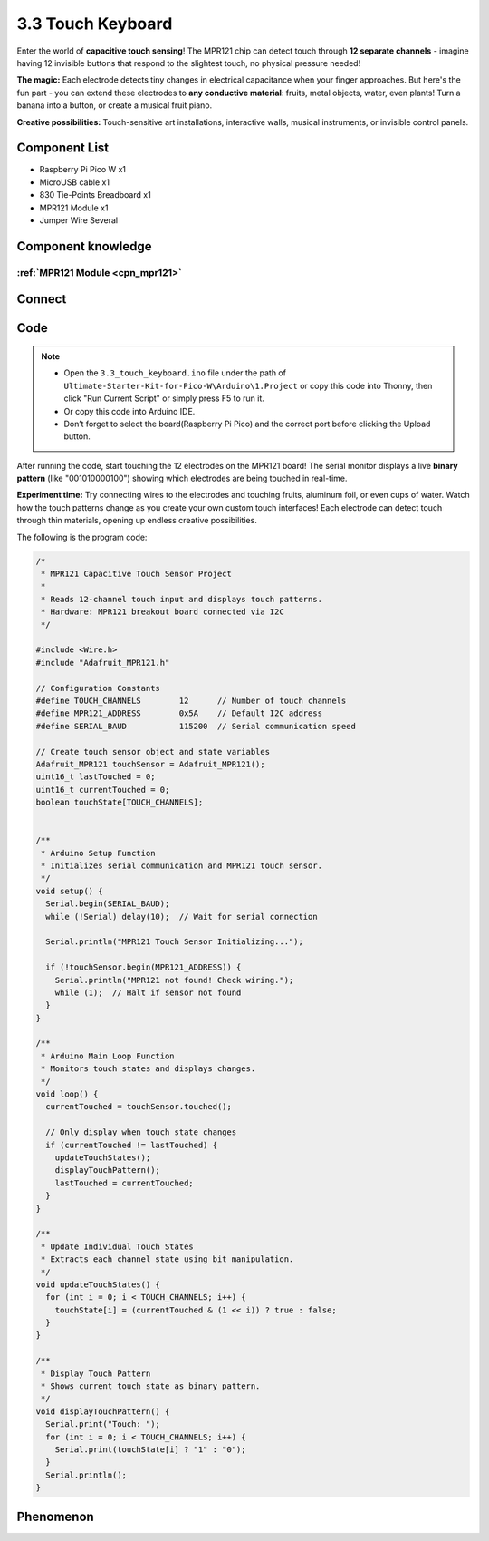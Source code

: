 3.3 Touch Keyboard
=========================
Enter the world of **capacitive touch sensing**! The MPR121 chip can detect touch through **12 separate channels** - imagine having 12 invisible buttons that respond to the slightest touch, no physical pressure needed!

**The magic:** Each electrode detects tiny changes in electrical capacitance when your finger approaches. But here's the fun part - you can extend these electrodes to **any conductive material**: fruits, metal objects, water, even plants! Turn a banana into a button, or create a musical fruit piano.

**Creative possibilities:** Touch-sensitive art installations, interactive walls, musical instruments, or invisible control panels.

Component List
^^^^^^^^^^^^^^^
- Raspberry Pi Pico W x1
- MicroUSB cable x1
- 830 Tie-Points Breadboard x1
- MPR121 Module x1
- Jumper Wire Several

Component knowledge
^^^^^^^^^^^^^^^^^^^^
:ref:`MPR121 Module <cpn_mpr121>`
"""""""""""""""""""""""""""""""""""

Connect
^^^^^^^^^
.. image:: img/3.connect/3.3.png

Code
^^^^^^^
.. note::

    * Open the ``3.3_touch_keyboard.ino`` file under the path of ``Ultimate-Starter-Kit-for-Pico-W\Arduino\1.Project`` or copy this code into Thonny, then click "Run Current Script" or simply press F5 to run it.

    * Or copy this code into Arduino IDE.

    * Don’t forget to select the board(Raspberry Pi Pico) and the correct port before clicking the Upload button. 

After running the code, start touching the 12 electrodes on the MPR121 board! The serial monitor displays a live **binary pattern** (like "001010000100") showing which electrodes are being touched in real-time.

**Experiment time:** Try connecting wires to the electrodes and touching fruits, aluminum foil, or even cups of water. Watch how the touch patterns change as you create your own custom touch interfaces! Each electrode can detect touch through thin materials, opening up endless creative possibilities.

The following is the program code:

.. code-block:: c++

    /*
     * MPR121 Capacitive Touch Sensor Project
     * 
     * Reads 12-channel touch input and displays touch patterns.
     * Hardware: MPR121 breakout board connected via I2C
     */

    #include <Wire.h>
    #include "Adafruit_MPR121.h"

    // Configuration Constants
    #define TOUCH_CHANNELS        12      // Number of touch channels
    #define MPR121_ADDRESS        0x5A    // Default I2C address
    #define SERIAL_BAUD           115200  // Serial communication speed

    // Create touch sensor object and state variables
    Adafruit_MPR121 touchSensor = Adafruit_MPR121();
    uint16_t lastTouched = 0;
    uint16_t currentTouched = 0;
    boolean touchState[TOUCH_CHANNELS];


    /**
     * Arduino Setup Function
     * Initializes serial communication and MPR121 touch sensor.
     */
    void setup() {
      Serial.begin(SERIAL_BAUD);
      while (!Serial) delay(10);  // Wait for serial connection
      
      Serial.println("MPR121 Touch Sensor Initializing...");
      
      if (!touchSensor.begin(MPR121_ADDRESS)) {
        Serial.println("MPR121 not found! Check wiring.");
        while (1);  // Halt if sensor not found
      }
    }

    /**
     * Arduino Main Loop Function
     * Monitors touch states and displays changes.
     */
    void loop() {
      currentTouched = touchSensor.touched();
      
      // Only display when touch state changes
      if (currentTouched != lastTouched) {
        updateTouchStates();
        displayTouchPattern();
        lastTouched = currentTouched;
      }
    }

    /**
     * Update Individual Touch States
     * Extracts each channel state using bit manipulation.
     */
    void updateTouchStates() {
      for (int i = 0; i < TOUCH_CHANNELS; i++) {
        touchState[i] = (currentTouched & (1 << i)) ? true : false;
      }
    }

    /**
     * Display Touch Pattern
     * Shows current touch state as binary pattern.
     */
    void displayTouchPattern() {
      Serial.print("Touch: ");
      for (int i = 0; i < TOUCH_CHANNELS; i++) {
        Serial.print(touchState[i] ? "1" : "0");
      }
      Serial.println();
    }

Phenomenon
^^^^^^^^^^^
.. image:: img/5.phenomenon/3.3.png
    :width: 100%